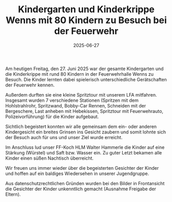 #+TITLE: Kindergarten und Kinderkrippe Wenns mit 80 Kindern zu Besuch bei der Feuerwehr
#+DATE: 2025-06-27
#+FACEBOOK_URL: https://facebook.com/ffwenns/posts/1107348834760901

Am heutigen Freitag, den 27. Juni 2025 war der gesamte Kindergarten und die Kinderkrippe mit rund 80 Kindern in der Feuerwehrhalle Wenns zu Besuch. Die Kinder lernten dabei spielerisch unterschiedliche Gerätschaften der Feuerwehr kennen. 

Außerdem durften sie eine kleine Spritztour mit unserem LFA mitfahren. Insgesamt wurden 7 verschiedene Stationen (Spritzen mit dem Hohlstrahlrohr, Spritzwand, Bobby-Car Rennen, Schneiden mit der Bergeschere, Last anheben mit Hebekissen, Spritztour mit Feuerwehrauto, Polizeivorführung) für die Kinder aufgebaut.

Sichtlich begeistert konnten wir alle gemeinsam dem ein- oder anderen Kindergesicht ein breites Grinsen ins Gesicht zaubern und somit lohnte sich der Besuch auch für uns und unser Ziel wurde erreicht. 

Im Anschluss lud unser FF-Koch HLM Walter Hammerle die Kinder auf eine Stärkung (Würstel) und Saft bzw. Wasser ein. Zu guter Letzt bekamen alle Kinder einen süßen Nachtisch überreicht. 

Wir freuen uns immer wieder über die begeisterten Gesichter der Kinder und hoffen auf ein baldiges Wiedersehen in unserer Jugendgruppe. 

Aus datenschutzrechtlichen Gründen wurden bei den Bilder in Frontansicht die Gesichter der Kinder unkenntlich gemacht (Ausnahme Freigabe der Eltern).
